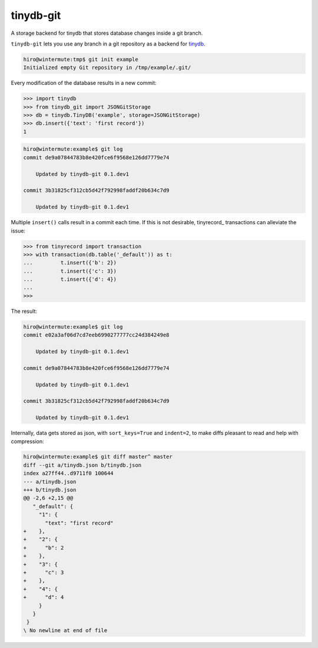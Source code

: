 tinydb-git
==========

A storage backend for tinydb that stores database changes inside a git
branch.

``tinydb-git`` lets you use any branch in a git repository as a backend for
tinydb_.

.. code-block:: sh

    hiro@wintermute:tmp$ git init example
    Initialized empty Git repository in /tmp/example/.git/

Every modification of the database results in a new commit:

.. code-block:: pycon

    >>> import tinydb
    >>> from tinydb_git import JSONGitStorage
    >>> db = tinydb.TinyDB('example', storage=JSONGitStorage)
    >>> db.insert({'text': 'first record'})
    1

.. code-block:: sh

    hiro@wintermute:example$ git log
    commit de9a07844783b8e420fce6f9568e126dd7779e74

        Updated by tinydb-git 0.1.dev1

    commit 3b31825cf312cb5d42f792998faddf20b634c7d9

        Updated by tinydb-git 0.1.dev1

Multiple ``insert()`` calls result in a commit each time. If this is not
desirable, tinyrecord_ transactions can alleviate the issue:

.. code-block:: pycon

    >>> from tinyrecord import transaction
    >>> with transaction(db.table('_default')) as t:
    ...         t.insert({'b': 2})
    ...         t.insert({'c': 3})
    ...         t.insert({'d': 4})
    ...
    >>>

The result:

.. code-block:: sh

    hiro@wintermute:example$ git log
    commit e02a3af06d7cd7eeb6990277777cc24d384249e8

        Updated by tinydb-git 0.1.dev1

    commit de9a07844783b8e420fce6f9568e126dd7779e74

        Updated by tinydb-git 0.1.dev1

    commit 3b31825cf312cb5d42f792998faddf20b634c7d9

        Updated by tinydb-git 0.1.dev1

Internally, data gets stored as json, with ``sort_keys=True`` and ``indent=2``,
to make diffs pleasant to read and help with compression:

.. code-block:: sh

    hiro@wintermute:example$ git diff master^ master
    diff --git a/tinydb.json b/tinydb.json
    index a27ff44..d9711f0 100644
    --- a/tinydb.json
    +++ b/tinydb.json
    @@ -2,6 +2,15 @@
       "_default": {
         "1": {
           "text": "first record"
    +    },
    +    "2": {
    +      "b": 2
    +    },
    +    "3": {
    +      "c": 3
    +    },
    +    "4": {
    +      "d": 4
         }
       }
     }
    \ No newline at end of file


.. _tinydb: http://tinydb.readthedocs.org/
